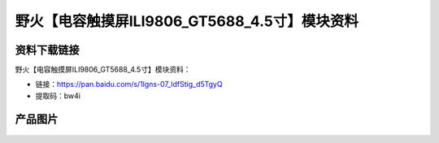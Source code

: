 
野火【电容触摸屏ILI9806_GT5688_4.5寸】模块资料
==============================================

资料下载链接
------------

野火【电容触摸屏ILI9806_GT5688_4.5寸】模块资料：

- 链接：https://pan.baidu.com/s/1lgns-07_IdfStig_d5TgyQ
- 提取码：bw4i

产品图片
--------

.. figure:: media/电容触摸屏ILI9806_GT5688_4.5寸.jpg
   :alt: 电容触摸屏ILI9806_GT5688_4.5寸



